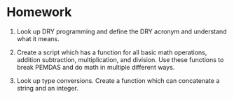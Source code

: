 * Homework
  :PROPERTIES:
  :CUSTOM_ID: homework
  :END:

1. Look up DRY programming and define the DRY acronym and understand
   what it means.

2. Create a script which has a function for all basic math operations,
   addition subtraction, multiplication, and division. Use these
   functions to break PEMDAS and do math in multiple different ways.

3. Look up type conversions. Create a function which can concatenate a
   string and an integer.


